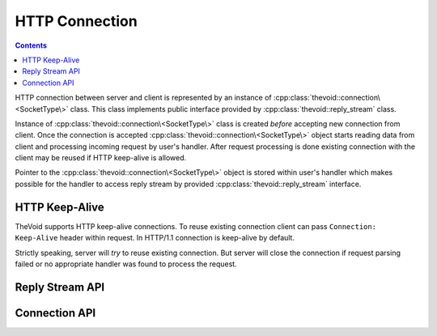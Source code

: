 .. _connection:

HTTP Connection
===============

.. contents:: Contents
    :local:


HTTP connection between server and client is represented by an instance of :cpp:class:`thevoid::connection\<SocketType\>` class.
This class implements public interface provided by :cpp:class:`thevoid::reply_stream` class.

Instance of :cpp:class:`thevoid::connection\<SocketType\>` class is created *before* accepting new connection from client.
Once the connection is accepted :cpp:class:`thevoid::connection\<SocketType\>` object starts
reading data from client and processing incoming request by user's handler.
After request processing is done existing connection with the client may be reused if HTTP keep-alive is allowed.

Pointer to the :cpp:class:`thevoid::connection\<SocketType\>` object is stored within user's handler
which makes possible for the handler to access reply stream by provided :cpp:class:`thevoid::reply_stream` interface.


HTTP Keep-Alive
---------------

TheVoid supports HTTP keep-alive connections.
To reuse existing connection client can pass ``Connection: Keep-Alive`` header within request.
In HTTP/1.1 connection is keep-alive by default.

Strictly speaking, server will *try* to reuse existing connection.
But server will close the connection if request parsing failed or no appropriate handler was found
to process the request.


Reply Stream API
----------------

.. cpp:class:: thevoid::reply_stream

    This class provides an interface for accessing reply stream.
    All methods of the class are **thread-safe**.

    .. cpp:type:: result_function

     Typedef to :cpp:class:`std::function\<void (const boost::system::error_code&)\>`.

     Represents type of callback function that may be passed to asynchronous methods.


    .. cpp:function:: reply_stream()

     Construct the class object.

     The object will be constructed *before* accepting new connection from client.


    .. cpp:function:: ~reply_stream()

     Destroys the class object.


    .. cpp:function:: void send_headers(http_response &&rep, const boost::asio::const_buffer &content, result_function &&callback)

     Sends headers with content to client.

     At finish passed callback is called with :cpp:class:`boost::system::error_code`.


    .. cpp:function:: void send_data(const boost::asio::const_buffer &buffer, result_function &&callback)

     Sends raw data from buffer to client.

     At finish passed callback is called with :cpp:class:`boost::system::error_code`.


    .. cpp:function:: void want_more()

     Tells event loop to read more data from socket.

     This method may be used for asynchronous processing of incoming data by chunks.

     After this call handler's method :cpp:func:`thevoid::base_request_stream::on_data` is called as soon as data arrives.


    .. cpp:function:: void close(const boost::system::error_code &err)

     Closes socket to client.

     If error is set connection to client is terminated.
     Otherwise if connection is Keep-Alive server will try to reuse it for the next request.


    .. cpp:function:: void send_error(http_response::status_type type)

     Sends HTTP reply with specific status.

     This method is a shortcut for:

     .. code-block:: cpp

      http_response response(type);
      send_headers(std::move(response), boost::asio::const_buffer(), std::bind(&reply_stream::close, this, std::placeholders::_1));


Connection API
--------------

.. cpp:class:: thevoid::connection\<SocketType\>

    This class is private implementation of :cpp:class:`thevoid::reply_stream` interface.

    .. cpp:type:: socket_type

     Type of the underlying socket.

     .. code-block:: cpp

      typedef SocketType socket_type;


    .. cpp:type:: endpoint_type

     The endpoint type.

     .. code-block:: cpp

      typedef socket_type::endpoint_type endpoint_type;


    .. cpp:type:: enum state

     Represents current state of the connection:

     - :cpp:member:`processing_request`

       Request is in :cpp:member:`processing_request` state when all request data is received
       and is given to handler.

     - :cpp:member:`read_headers`

       Request is in :cpp:member:`read_headers` state when request headers are not fully received
       yet.

     - :cpp:member:`read_data`

       Request is in :cpp:member:`read_data` state when request body is not fully received yet
       but request headers are already received.

     - :cpp:member:`request_processed`

       Request is in :cpp:member:`request_processed` state when request processing is finished
       and connection is about to be closed but request data was not fully received yet.

       In this case TheVoid tries to received the remaining data to reuse existing connection.

       .. note::
        TheVoid reuses connection in this case whether or not this connection is meant to be keep-alive.

     - :cpp:member:`waiting_for_first_data`

       Request is in :cpp:member:`waiting_for_first_data` state when request headers receiving
       is about to start.


    .. cpp:function:: explicit connection(base_server *server, boost::asio::io_service &service, size_t buffer_size)

     Constructs the class object with the given :cpp:class:`boost::asio::io_service` instance.


    .. cpp:function:: ~connection()

     Destroys the class object.


    .. cpp:function:: socket_type &socket()

     Returns the socket associated with the connection.


    .. cpp:function:: endpoint_type &endpoint()

     Returns the endpoint associated with the connection.


    .. cpp:function:: void start(const std::string &local_endpoint)

     Starts the first asynchronous operation for the connection.

     This method calls :cpp:func:`async_read`.


    .. cpp:function:: std::shared_ptr\<thevoid::base_request_stream\> try_handler()

     Returns constructed handler, and empty :cpp:class:`std::shared_ptr\<thevoid::base_request_stream\>`
     if there's no handler associated with the connection or the handler closed the connection
     by calling :cpp:func:`thevoid::reply_stream::close`.


    .. cpp:function:: void close_impl(const boost::system::error_code &err)

     Internal implementation of :cpp:func:`thevoid::reply_stream::close` method.

     This method is not thread-safe and is invoked from within :cpp:class:`boost::asio::io_service` event loop.

     .. note::
      This method is called multiple times. Is it valid?


    .. cpp:function:: void send_impl(buffer_info &&info)

     Sends data represented by :cpp:class:`buffer_info` to the client.

     This method is thread-safe, but under lock this method adds buffer to sending queue
     and calls not thread-safe method :cpp:func:`send_nolock` if sending loop is not in action.


    .. cpp:function:: void send_nolock()

     Internal implementation of sending data to the client.

     This method is not thread-safe and is invoked under lock only if sending loop is not in action.

     This method collects some data from sending queue of buffers and sends them to the client.

     To send data to the client :cpp:func:`socket_type::async_write_some` asynchronous method
     is called with :cpp:func:`write_finished` callback.
     If there is still some data in sending queue passed callback method will call :cpp:func:`send_nolock`
     method, otherwise sending loop will be terminated.


    .. cpp:function:: void write_finished(const boost::system::error_code &err, size_t bytes_written)

     Callback that is passed to :cpp:func:`socket_type::async_write_some`.
     This method is called when sending some of accumulated outcoming data to the client is finished.

     If complete :cpp:class:`buffer_info` is sent corresponding callback is called from within this method.

     If no error happend and there's more data to be sent, :cpp:func:`send_nolock`
     method is called by the end of this call,
     otherwise sending loop is terminated.


    .. cpp:function:: void want_more_impl()

     Internal implementation of :cpp:func:`thevoid::reply_stream::want_more` method.

     This method is not thread-safe and is invoked from within :cpp:class:`boost::asio::io_service` event loop.

     If the connection's buffer contains unprocessed data :cpp:func:`process_data` is called,
     otherwise :cpp:func:`async_read` method is called to receive more data from the client.


    .. cpp:function:: void process_data(const char *begin, const char *end)

     Processes accumulated request data.

     If the connection is in :cpp:member:`read_headers` state and accumulated data fills up
     request headers then appropriate request handler will be created, if any,
     and :cpp:func:`thevoid::base_request_stream::on_headers` method of the handler will be called.
     If more data is needed to fill up request headers :cpp:func:`async_read` method will be called.

     If the connection is in :cpp:member:`read_data` state :cpp:func:thevoid::base_request_stream::on_data`
     method of the handler will be called with accumulated data.
     If the request handler processes all passed data and there will be more data from the client of the request
     :cpp:func:`async_read` method will be called.
     Otherwise receiving data from the client will be stopped until :cpp:func:`thevoid::reply_stream::want_more`
     method is called.

     Special case is when handler stops request processing before all request data is passed to the handler.
     In such case the connection is in :cpp:member:`request_processed` state and
     may receive remaining data to reuse existing connection with the client for subsequent requests processing
     by calling :cpp:func:`process_next` method as soon as all remaining data is received.


    .. cpp:function:: void async_read()

     Asynchronously reads data from the client.

     To receive data from the client :cpp:func:`socket_type::async_read_some` asynchronous method
     is called with :cpp:func:`handle_read` callback.


    .. cpp:function:: void handle_read(const boost::system::error_code &err, std::size_t bytes_transferred)

     Handles completion of a read operation.

     If error is happend during receiving data from the client, handler's
     :cpp:func:`thevoid::base_request_stream::on_close` method is called with the error and
     connection is terminated.

     Otherwise received data is passed to :cpp:func:`process_data` method.


    .. cpp:function:: void process_next()

     Processes next request by reusing existing connection.

     This method clears state of the connection and calls :cpp:func:`async_read` method
     to receive


    .. cpp:function:: void print_access_log()

     Prints log about finished request processing with similar to ``access.log`` format.
